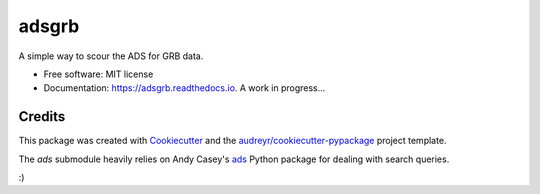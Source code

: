 ======
adsgrb
======


.. image:: https://img.shields.io/pypi/v/adsgrb.svg
        :target: https://pypi.python.org/pypi/adsgrb

.. image:: https://travis-ci.com/youngsm/adsgrb.svg
        :target: https://travis-ci.com/youngsm/adsgrb

.. image:: https://readthedocs.org/projects/adsgrb/badge/?version=latest
        :target: https://adsgrb.readthedocs.io/en/latest/?version=latest
        :alt: Documentation Status


A simple way to scour the ADS for GRB data.

* Free software: MIT license
* Documentation: https://adsgrb.readthedocs.io. A work in progress...

Credits
-------

This package was created with Cookiecutter_ and the `audreyr/cookiecutter-pypackage`_ project template.

The `ads` submodule heavily relies on Andy Casey's `ads`_ Python package for dealing with search queries.

:)

.. _Cookiecutter: https://github.com/audreyr/cookiecutter
.. _`audreyr/cookiecutter-pypackage`: https://github.com/audreyr/cookiecutter-pypackage
.. _`ads`: https://github.com/andycasey/ads
